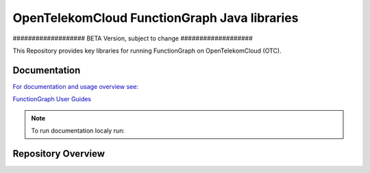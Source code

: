 OpenTelekomCloud FunctionGraph Java libraries
=============================================

################### BETA Version, subject to change ###################

..
  .. image:: https://zuul.otc-service.com/api/tenant/eco/badge?project=opentelekomcloud/opentelekomcloud-functiongraph-java&pipeline=check&branch=master
      :target: https://zuul.otc-service.com/t/eco/builds?project=opentelekomcloud%2Fopentelekomcloud-functiongraph-java

This Repository provides key libraries for running FunctionGraph on OpenTelekomCloud (OTC).

Documentation
-------------

`For documentation and usage overview see:  <https://docs.otc.t-systems.com/opentelekomcloud-functiongraph-java/>`_

`FunctionGraph User Guides <https://docs.otc.t-systems.com/function-graph/umn/>`_

.. note::
  To run documentation localy run:

  .. code-block:: bash
    tox -e docs-auto


Repository Overview
-------------------

.. code-block:: text
  .
  ├── doc                                         # Project documentation
  ├── opentelekomcloud-functiongraph-archetype    # Maven archtype
  ├── opentelekomcloud-functiongraph-java-core    # FunctionGraph core classes
  ├── opentelekomcloud-functiongraph-java-events  # FunctionGraph event definitions
  ├── opentelekomcloud-functiongraph-java-test    # FunctionGraph test helper classes
  ├── samples-doc                                 # Samples refered in documentations
  ├── samples-events                              # Samples on how to use event triggers
  ├── LICENSE
  ├── tox.ini                                     # tox 
  └── README.rst                                  # This file

